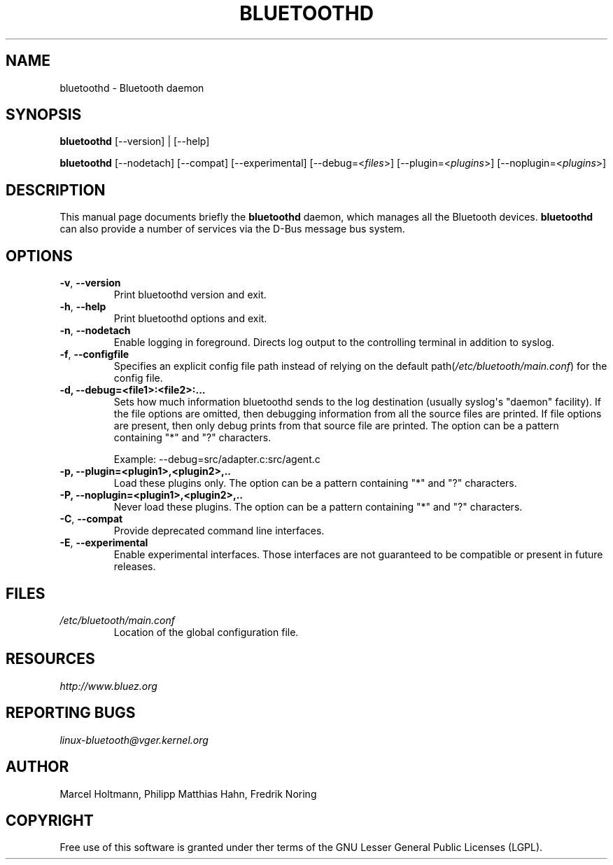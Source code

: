 .\" Man page generated from reStructuredText.
.
.TH BLUETOOTHD 8 "March, 2004" "BlueZ" "System management commands"
.SH NAME
bluetoothd \- Bluetooth daemon
.
.nr rst2man-indent-level 0
.
.de1 rstReportMargin
\\$1 \\n[an-margin]
level \\n[rst2man-indent-level]
level margin: \\n[rst2man-indent\\n[rst2man-indent-level]]
-
\\n[rst2man-indent0]
\\n[rst2man-indent1]
\\n[rst2man-indent2]
..
.de1 INDENT
.\" .rstReportMargin pre:
. RS \\$1
. nr rst2man-indent\\n[rst2man-indent-level] \\n[an-margin]
. nr rst2man-indent-level +1
.\" .rstReportMargin post:
..
.de UNINDENT
. RE
.\" indent \\n[an-margin]
.\" old: \\n[rst2man-indent\\n[rst2man-indent-level]]
.nr rst2man-indent-level -1
.\" new: \\n[rst2man-indent\\n[rst2man-indent-level]]
.in \\n[rst2man-indent\\n[rst2man-indent-level]]u
..
.SH SYNOPSIS
.sp
\fBbluetoothd\fP [\-\-version] | [\-\-help]
.sp
\fBbluetoothd\fP  [\-\-nodetach]  [\-\-compat] [\-\-experimental] [\-\-debug=<\fIfiles\fP>]
[\-\-plugin=<\fIplugins\fP>] [\-\-noplugin=<\fIplugins\fP>]
.SH DESCRIPTION
.sp
This manual page documents briefly the \fBbluetoothd\fP daemon, which manages
all the Bluetooth devices. \fBbluetoothd\fP can also provide a number of services
via the D\-Bus message bus system.
.SH OPTIONS
.INDENT 0.0
.TP
.B \-v\fP,\fB  \-\-version
Print bluetoothd version and exit.
.TP
.B \-h\fP,\fB  \-\-help
Print bluetoothd options and exit.
.TP
.B \-n\fP,\fB  \-\-nodetach
Enable logging in foreground. Directs log output to the
controlling terminal in addition to syslog.
.TP
.B \-f\fP,\fB  \-\-configfile
Specifies an explicit config file path instead of relying
on the default path(\fI/etc/bluetooth/main.conf\fP)
for the config file.
.UNINDENT
.INDENT 0.0
.TP
.B \-d, \-\-debug=<file1>:<file2>:...
Sets how much information bluetoothd sends to the log destination (usually
syslog\(aqs "daemon" facility). If the file options are omitted, then
debugging information from all the source files are printed. If file
options are present, then only debug prints from that source file are
printed. The option can be a pattern containing "*" and "?" characters.
.sp
Example: \-\-debug=src/adapter.c:src/agent.c
.TP
.B \-p, \-\-plugin=<plugin1>,<plugin2>,..
Load these plugins only. The option can be a pattern containing  "*" and
"?" characters.
.TP
.B \-P, \-\-noplugin=<plugin1>,<plugin2>,..
Never load these plugins. The option can be a pattern containing "*" and
"?"  characters.
.UNINDENT
.INDENT 0.0
.TP
.B \-C\fP,\fB  \-\-compat
Provide deprecated command line interfaces.
.TP
.B \-E\fP,\fB  \-\-experimental
Enable experimental interfaces. Those interfaces are not
guaranteed to be compatible or present in future releases.
.UNINDENT
.SH FILES
.INDENT 0.0
.TP
.B \fI/etc/bluetooth/main.conf\fP
Location of the global configuration file.
.UNINDENT
.SH RESOURCES
.sp
\fI\%http://www.bluez.org\fP
.SH REPORTING BUGS
.sp
\fI\%linux\-bluetooth@vger.kernel.org\fP
.SH AUTHOR
Marcel Holtmann, Philipp Matthias Hahn, Fredrik Noring
.SH COPYRIGHT
Free use of this software is granted under ther terms of the GNU
Lesser General Public Licenses (LGPL).
.\" Generated by docutils manpage writer.
.

